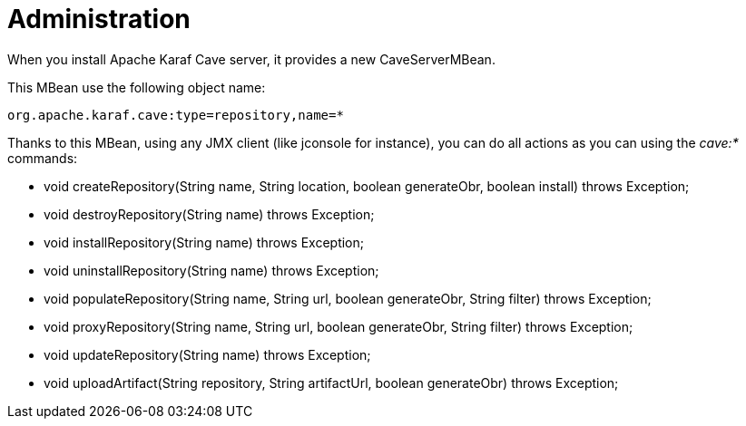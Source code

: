 = Administration

When you install Apache Karaf Cave server, it provides a new CaveServerMBean.

This MBean use the following object name:

----
org.apache.karaf.cave:type=repository,name=*
----

Thanks to this MBean, using any JMX client (like jconsole for instance), you can do all actions as you can using the
_cave:*_ commands:

* void createRepository(String name, String location, boolean generateObr, boolean install) throws Exception;
* void destroyRepository(String name) throws Exception;
* void installRepository(String name) throws Exception;
* void uninstallRepository(String name) throws Exception;
* void populateRepository(String name, String url, boolean generateObr, String filter) throws Exception;
* void proxyRepository(String name, String url, boolean generateObr, String filter) throws Exception;
* void updateRepository(String name) throws Exception;
* void uploadArtifact(String repository, String artifactUrl, boolean generateObr) throws Exception;
